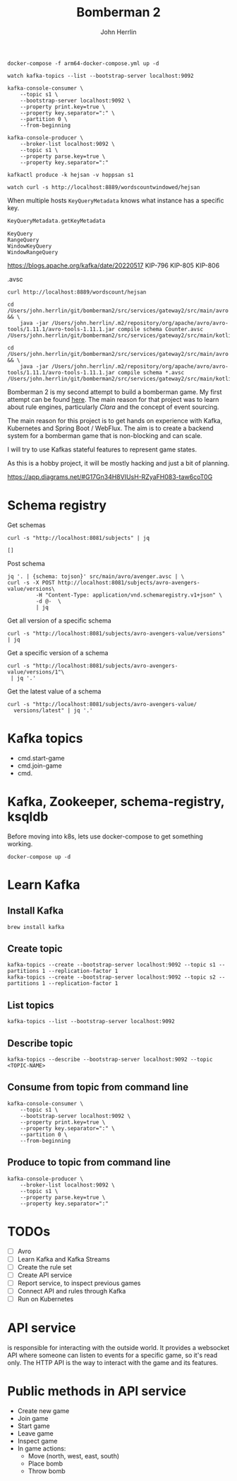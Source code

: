 #+TITLE: Bomberman 2
#+AUTHOR: John Herrlin


#+BEGIN_SRC shell :results output code
  docker-compose -f arm64-docker-compose.yml up -d

  watch kafka-topics --list --bootstrap-server localhost:9092

  kafka-console-consumer \
      --topic s1 \
      --bootstrap-server localhost:9092 \
      --property print.key=true \
      --property key.separator=":" \
      --partition 0 \
      --from-beginning

  kafka-console-producer \
      --broker-list localhost:9092 \
      --topic s1 \
      --property parse.key=true \
      --property key.separator=":"

  kafkactl produce -k hejsan -v hoppsan s1

  watch curl -s http://localhost:8889/wordscountwindowed/hejsan
#+END_SRC


   When multiple hosts =KeyQueryMetadata= knows what instance has a specific
   key.

   #+BEGIN_SRC kotlin :results output code
     KeyQueryMetadata.getKeyMetadata
   #+END_SRC

   #+BEGIN_SRC text :results output code
     KeyQuery
     RangeQuery
     WindowKeyQuery
     WindowRangeQuery
   #+END_SRC

   https://blogs.apache.org/kafka/date/20220517
   KIP-796
   KIP-805
   KIP-806


.avsc


#+BEGIN_SRC shell :results output code
  curl http://localhost:8889/wordscount/hejsan
#+END_SRC

#+BEGIN_SRC shell :results output code
  cd /Users/john.herrlin/git/bomberman2/src/services/gateway2/src/main/avro && \
      java -jar /Users/john.herrlin/.m2/repository/org/apache/avro/avro-tools/1.11.1/avro-tools-1.11.1.jar compile schema Counter.avsc /Users/john.herrlin/git/bomberman2/src/services/gateway2/src/main/kotlin/

  cd /Users/john.herrlin/git/bomberman2/src/services/gateway2/src/main/avro && \
      java -jar /Users/john.herrlin/.m2/repository/org/apache/avro/avro-tools/1.11.1/avro-tools-1.11.1.jar compile schema *.avsc /Users/john.herrlin/git/bomberman2/src/services/gateway2/src/main/kotlin/
#+END_SRC



Bomberman 2 is my second attempt to build a bomberman game. My first attempt can
be found [[https://github.com/jherrlin/bomberman-with-clara][here]]. The main reason for that project was to learn about rule engines,
particularly [[clara-rules.org][Clara]] and the concept of event sourcing.

The main reason for this project is to get hands on experience with Kafka,
Kubernetes and Spring Boot / WebFlux. The aim is to create a backend system for
a bomberman game that is non-blocking and can scale.

I will try to use Kafkas stateful features to represent game states.

As this is a hobby project, it will be mostly hacking and just a bit of
planning.


https://app.diagrams.net/#G17Gn34H8VIUsH-RZyaFH083-taw6coT0G

* Schema registry

  Get schemas
  #+BEGIN_SRC shell :results output code
     curl -s "http://localhost:8081/subjects" | jq
  #+END_SRC

  #+RESULTS:
  #+begin_src shell
  []
  #+end_src

  Post schema
  #+BEGIN_SRC shell :results output code
    jq '. | {schema: tojson}' src/main/avro/avenger.avsc | \
    curl -s -X POST http://localhost:8081/subjects/avro-avengers-value/versions\
             -H "Content-Type: application/vnd.schemaregistry.v1+json" \
             -d @-  \
             | jq
  #+END_SRC

  Get all version of a specific schema
  #+BEGIN_SRC shell :results output code
    curl -s "http://localhost:8081/subjects/avro-avengers-value/versions" | jq
  #+END_SRC

  Get a specific version of a schema
  #+BEGIN_SRC shell :results output code
    curl -s "http://localhost:8081/subjects/avro-avengers-value/versions/1"\
     | jq '.'
  #+END_SRC

  Get the latest value of a schema
  #+BEGIN_SRC shell :results output code
    curl -s "http://localhost:8081/subjects/avro-avengers-value/
      versions/latest" | jq '.'
  #+END_SRC

* Kafka topics

  - cmd.start-game
  - cmd.join-game
  - cmd.

* Kafka, Zookeeper, schema-registry, ksqldb

  Before moving into k8s, lets use docker-compose to get something working.

  #+BEGIN_SRC shell :results output code
    docker-compose up -d
  #+END_SRC

* Learn Kafka
** Install Kafka

   #+BEGIN_SRC shell :results output code
     brew install kafka
   #+END_SRC

** Create topic

   #+BEGIN_SRC shell :results output code
     kafka-topics --create --bootstrap-server localhost:9092 --topic s1 --partitions 1 --replication-factor 1
     kafka-topics --create --bootstrap-server localhost:9092 --topic s2 --partitions 1 --replication-factor 1
   #+END_SRC

** List topics

   #+BEGIN_SRC shell :results output code
     kafka-topics --list --bootstrap-server localhost:9092
   #+END_SRC

** Describe topic

   #+BEGIN_SRC shell :results output code
     kafka-topics --describe --bootstrap-server localhost:9092 --topic <TOPIC-NAME>
   #+END_SRC

** Consume from topic from command line

   #+BEGIN_SRC shell :results output code
     kafka-console-consumer \
         --topic s1 \
         --bootstrap-server localhost:9092 \
         --property print.key=true \
         --property key.separator=":" \
         --partition 0 \
         --from-beginning
   #+END_SRC

** Produce to topic from command line

   #+BEGIN_SRC shell :results output code
     kafka-console-producer \
         --broker-list localhost:9092 \
         --topic s1 \
         --property parse.key=true \
         --property key.separator=":"
   #+END_SRC

* TODOs

  - [ ] Avro
  - [ ] Learn Kafka and Kafka Streams
  - [ ] Create the rule set
  - [ ] Create API service
  - [ ] Report service, to inspect previous games
  - [ ] Connect API and rules through Kafka
  - [ ] Run on Kubernetes

* API service

  is responsible for interacting with the outside world. It provides a websocket
  API where someone can listen to events for a specific game, so it's read only.
  The HTTP API is the way to interact with the game and its features.

* Public methods in API service

  - Create new game
  - Join game
  - Start game
  - Leave game
  - Inspect game
  - In game actions:
    - Move (north, west, east, south)
    - Place bomb
    - Throw bomb
